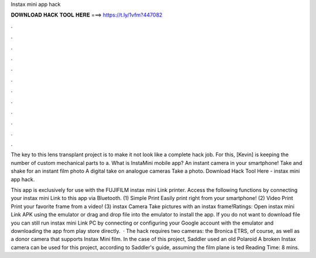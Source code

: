 Instax mini app hack



𝐃𝐎𝐖𝐍𝐋𝐎𝐀𝐃 𝐇𝐀𝐂𝐊 𝐓𝐎𝐎𝐋 𝐇𝐄𝐑𝐄 ===> https://t.ly/1vfm?447082



.



.



.



.



.



.



.



.



.



.



.



.

The key to this lens transplant project is to make it not look like a complete hack job. For this, [Kevin] is keeping the number of custom mechanical parts to a. What is InstaMini mobile app? An instant camera in your smartphone! Take and shake for an instant film photo A digital take on analogue cameras Take a photo. Download Hack Tool Here -  instax mini app hack.

This app is exclusively for use with the FUJIFILM instax mini Link printer. Access the following functions by connecting your instax mini Link to this app via Bluetooth. (1) Simple Print Easily print right from your smartphone! (2) Video Print Print your favorite frame from a video! (3) instax Camera Take pictures with an instax frame!Ratings:  Open instax mini Link APK using the emulator or drag and drop  file into the emulator to install the app. If you do not want to download  file you can still run instax mini Link PC by connecting or configuring your Google account with the emulator and downloading the app from play store directly.  · The hack requires two cameras: the Bronica ETRS, of course, as well as a donor camera that supports Instax Mini film. In the case of this project, Saddler used an old Polaroid A broken Instax camera can be used for this project, according to Saddler's guide, assuming the film plane is ted Reading Time: 8 mins.
